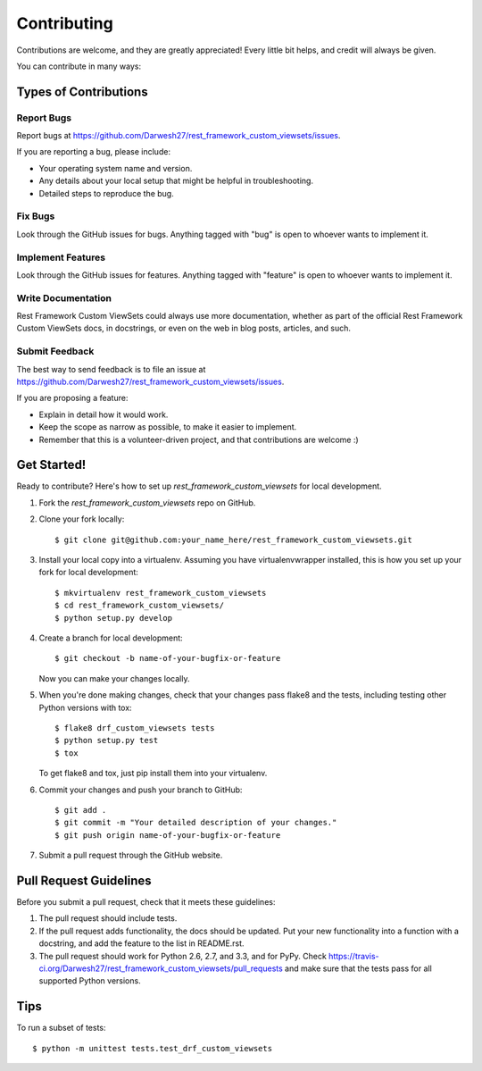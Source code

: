 ============
Contributing
============

Contributions are welcome, and they are greatly appreciated! Every
little bit helps, and credit will always be given. 

You can contribute in many ways:

Types of Contributions
----------------------

Report Bugs
~~~~~~~~~~~

Report bugs at https://github.com/Darwesh27/rest_framework_custom_viewsets/issues.

If you are reporting a bug, please include:

* Your operating system name and version.
* Any details about your local setup that might be helpful in troubleshooting.
* Detailed steps to reproduce the bug.

Fix Bugs
~~~~~~~~

Look through the GitHub issues for bugs. Anything tagged with "bug"
is open to whoever wants to implement it.

Implement Features
~~~~~~~~~~~~~~~~~~

Look through the GitHub issues for features. Anything tagged with "feature"
is open to whoever wants to implement it.

Write Documentation
~~~~~~~~~~~~~~~~~~~

Rest Framework Custom ViewSets could always use more documentation, whether as part of the 
official Rest Framework Custom ViewSets docs, in docstrings, or even on the web in blog posts,
articles, and such.

Submit Feedback
~~~~~~~~~~~~~~~

The best way to send feedback is to file an issue at https://github.com/Darwesh27/rest_framework_custom_viewsets/issues.

If you are proposing a feature:

* Explain in detail how it would work.
* Keep the scope as narrow as possible, to make it easier to implement.
* Remember that this is a volunteer-driven project, and that contributions
  are welcome :)

Get Started!
------------

Ready to contribute? Here's how to set up `rest_framework_custom_viewsets` for local development.

1. Fork the `rest_framework_custom_viewsets` repo on GitHub.
2. Clone your fork locally::

    $ git clone git@github.com:your_name_here/rest_framework_custom_viewsets.git

3. Install your local copy into a virtualenv. Assuming you have virtualenvwrapper installed, this is how you set up your fork for local development::

    $ mkvirtualenv rest_framework_custom_viewsets
    $ cd rest_framework_custom_viewsets/
    $ python setup.py develop

4. Create a branch for local development::

    $ git checkout -b name-of-your-bugfix-or-feature

   Now you can make your changes locally.

5. When you're done making changes, check that your changes pass flake8 and the
   tests, including testing other Python versions with tox::

        $ flake8 drf_custom_viewsets tests
        $ python setup.py test
        $ tox

   To get flake8 and tox, just pip install them into your virtualenv. 

6. Commit your changes and push your branch to GitHub::

    $ git add .
    $ git commit -m "Your detailed description of your changes."
    $ git push origin name-of-your-bugfix-or-feature

7. Submit a pull request through the GitHub website.

Pull Request Guidelines
-----------------------

Before you submit a pull request, check that it meets these guidelines:

1. The pull request should include tests.
2. If the pull request adds functionality, the docs should be updated. Put
   your new functionality into a function with a docstring, and add the
   feature to the list in README.rst.
3. The pull request should work for Python 2.6, 2.7, and 3.3, and for PyPy. Check 
   https://travis-ci.org/Darwesh27/rest_framework_custom_viewsets/pull_requests
   and make sure that the tests pass for all supported Python versions.

Tips
----

To run a subset of tests::

    $ python -m unittest tests.test_drf_custom_viewsets
